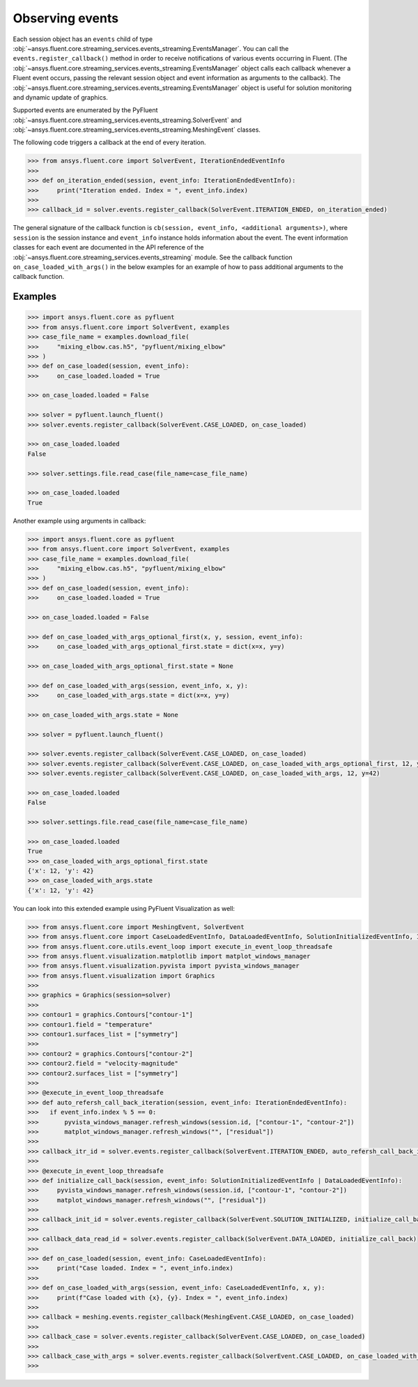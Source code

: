 .. _ref_events_guide:

.. vale Google.Spacing = NO

Observing events
================

Each session object has an ``events`` child of type :obj:`~ansys.fluent.core.streaming_services.events_streaming.EventsManager`. You can call
the ``events.register_callback()`` method in order to receive notifications of various events
occurring in Fluent. (The :obj:`~ansys.fluent.core.streaming_services.events_streaming.EventsManager` object calls each callback whenever a Fluent
event occurs, passing the relevant session object and event information as arguments to the
callback). The :obj:`~ansys.fluent.core.streaming_services.events_streaming.EventsManager` object is useful for solution monitoring and dynamic update
of graphics.

Supported events are enumerated by the PyFluent :obj:`~ansys.fluent.core.streaming_services.events_streaming.SolverEvent` and :obj:`~ansys.fluent.core.streaming_services.events_streaming.MeshingEvent` classes.

The following code triggers a callback at the end of every iteration.

.. code-block:: python

  >>> from ansys.fluent.core import SolverEvent, IterationEndedEventInfo
  >>>
  >>> def on_iteration_ended(session, event_info: IterationEndedEventInfo):
  >>>     print("Iteration ended. Index = ", event_info.index)
  >>>
  >>> callback_id = solver.events.register_callback(SolverEvent.ITERATION_ENDED, on_iteration_ended)

The general signature of the callback function is ``cb(session, event_info, <additional arguments>)``, where ``session`` is the session instance
and ``event_info`` instance holds information about the event. The event information classes for each event are documented in the
API reference of the :obj:`~ansys.fluent.core.streaming_services.events_streaming` module. See the callback function
``on_case_loaded_with_args()`` in the below examples for an example of how to pass additional arguments to the callback
function.


Examples
--------

.. code-block:: python

  >>> import ansys.fluent.core as pyfluent
  >>> from ansys.fluent.core import SolverEvent, examples
  >>> case_file_name = examples.download_file(
  >>>     "mixing_elbow.cas.h5", "pyfluent/mixing_elbow"
  >>> )
  >>> def on_case_loaded(session, event_info):
  >>>     on_case_loaded.loaded = True

  >>> on_case_loaded.loaded = False

  >>> solver = pyfluent.launch_fluent()
  >>> solver.events.register_callback(SolverEvent.CASE_LOADED, on_case_loaded)

  >>> on_case_loaded.loaded
  False

  >>> solver.settings.file.read_case(file_name=case_file_name)

  >>> on_case_loaded.loaded
  True


Another example using arguments in callback:

.. code-block:: python

  >>> import ansys.fluent.core as pyfluent
  >>> from ansys.fluent.core import SolverEvent, examples
  >>> case_file_name = examples.download_file(
  >>>     "mixing_elbow.cas.h5", "pyfluent/mixing_elbow"
  >>> )
  >>> def on_case_loaded(session, event_info):
  >>>     on_case_loaded.loaded = True

  >>> on_case_loaded.loaded = False

  >>> def on_case_loaded_with_args_optional_first(x, y, session, event_info):
  >>>     on_case_loaded_with_args_optional_first.state = dict(x=x, y=y)

  >>> on_case_loaded_with_args_optional_first.state = None

  >>> def on_case_loaded_with_args(session, event_info, x, y):
  >>>     on_case_loaded_with_args.state = dict(x=x, y=y)

  >>> on_case_loaded_with_args.state = None

  >>> solver = pyfluent.launch_fluent()

  >>> solver.events.register_callback(SolverEvent.CASE_LOADED, on_case_loaded)
  >>> solver.events.register_callback(SolverEvent.CASE_LOADED, on_case_loaded_with_args_optional_first, 12, y=42)
  >>> solver.events.register_callback(SolverEvent.CASE_LOADED, on_case_loaded_with_args, 12, y=42)

  >>> on_case_loaded.loaded
  False

  >>> solver.settings.file.read_case(file_name=case_file_name)

  >>> on_case_loaded.loaded
  True
  >>> on_case_loaded_with_args_optional_first.state
  {'x': 12, 'y': 42}
  >>> on_case_loaded_with_args.state
  {'x': 12, 'y': 42}


You can look into this extended example using PyFluent Visualization as well:

.. code-block:: python

  >>> from ansys.fluent.core import MeshingEvent, SolverEvent
  >>> from ansys.fluent.core import CaseLoadedEventInfo, DataLoadedEventInfo, SolutionInitializedEventInfo, IterationEndedEventInfo
  >>> from ansys.fluent.core.utils.event_loop import execute_in_event_loop_threadsafe
  >>> from ansys.fluent.visualization.matplotlib import matplot_windows_manager
  >>> from ansys.fluent.visualization.pyvista import pyvista_windows_manager
  >>> from ansys.fluent.visualization import Graphics
  >>>
  >>> graphics = Graphics(session=solver)
  >>>
  >>> contour1 = graphics.Contours["contour-1"]
  >>> contour1.field = "temperature"
  >>> contour1.surfaces_list = ["symmetry"]
  >>>
  >>> contour2 = graphics.Contours["contour-2"]
  >>> contour2.field = "velocity-magnitude"
  >>> contour2.surfaces_list = ["symmetry"]
  >>> 
  >>> @execute_in_event_loop_threadsafe
  >>> def auto_refersh_call_back_iteration(session, event_info: IterationEndedEventInfo):
  >>>   if event_info.index % 5 == 0:
  >>>       pyvista_windows_manager.refresh_windows(session.id, ["contour-1", "contour-2"])
  >>>       matplot_windows_manager.refresh_windows("", ["residual"])
  >>>
  >>> callback_itr_id = solver.events.register_callback(SolverEvent.ITERATION_ENDED, auto_refersh_call_back_iteration)
  >>>
  >>> @execute_in_event_loop_threadsafe
  >>> def initialize_call_back(session, event_info: SolutionInitializedEventInfo | DataLoadedEventInfo):
  >>>     pyvista_windows_manager.refresh_windows(session.id, ["contour-1", "contour-2"])
  >>>     matplot_windows_manager.refresh_windows("", ["residual"])
  >>>
  >>> callback_init_id = solver.events.register_callback(SolverEvent.SOLUTION_INITIALIZED, initialize_call_back)
  >>>
  >>> callback_data_read_id = solver.events.register_callback(SolverEvent.DATA_LOADED, initialize_call_back)
  >>>
  >>> def on_case_loaded(session, event_info: CaseLoadedEventInfo):
  >>>     print("Case loaded. Index = ", event_info.index)
  >>>
  >>> def on_case_loaded_with_args(session, event_info: CaseLoadedEventInfo, x, y):
  >>>     print(f"Case loaded with {x}, {y}. Index = ", event_info.index)
  >>>
  >>> callback = meshing.events.register_callback(MeshingEvent.CASE_LOADED, on_case_loaded)
  >>>
  >>> callback_case = solver.events.register_callback(SolverEvent.CASE_LOADED, on_case_loaded)
  >>>
  >>> callback_case_with_args = solver.events.register_callback(SolverEvent.CASE_LOADED, on_case_loaded_with_args, 12, y=42)
  >>>
